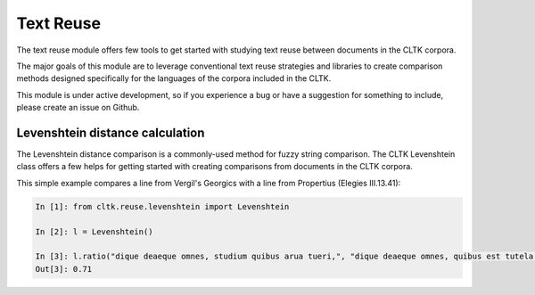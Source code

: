 Text Reuse
*****
The text reuse module offers few tools to get started with studying text reuse between documents in the CLTK corpora.

The major goals of this module are to leverage conventional text reuse strategies and libraries to create comparison methods designed specifically for the languages of the corpora included in the CLTK.

This module is under active development, so if you experience a bug or have a suggestion for something to include, please create an issue on Github.

Levenshtein distance calculation
=========================

The Levenshtein distance comparison is a commonly-used method for fuzzy string comparison.  The CLTK Levenshtein class offers a few helps for getting started with creating comparisons from documents in the CLTK corpora.

This simple example compares a line from Vergil's Georgics with a line from Propertius (Elegies III.13.41):

.. code-block:: python

   In [1]: from cltk.reuse.levenshtein import Levenshtein

   In [2]: l = Levenshtein()

   In [3]: l.ratio("dique deaeque omnes, studium quibus arua tueri,", "dique deaeque omnes, quibus est tutela per agros,")
   Out[3]: 0.71

